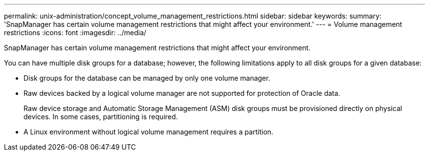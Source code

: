 ---
permalink: unix-administration/concept_volume_management_restrictions.html
sidebar: sidebar
keywords: 
summary: 'SnapManager has certain volume management restrictions that might affect your environment.'
---
= Volume management restrictions
:icons: font
:imagesdir: ../media/

[.lead]
SnapManager has certain volume management restrictions that might affect your environment.

You can have multiple disk groups for a database; however, the following limitations apply to all disk groups for a given database:

* Disk groups for the database can be managed by only one volume manager.
* Raw devices backed by a logical volume manager are not supported for protection of Oracle data.
+
Raw device storage and Automatic Storage Management (ASM) disk groups must be provisioned directly on physical devices. In some cases, partitioning is required.

* A Linux environment without logical volume management requires a partition.
